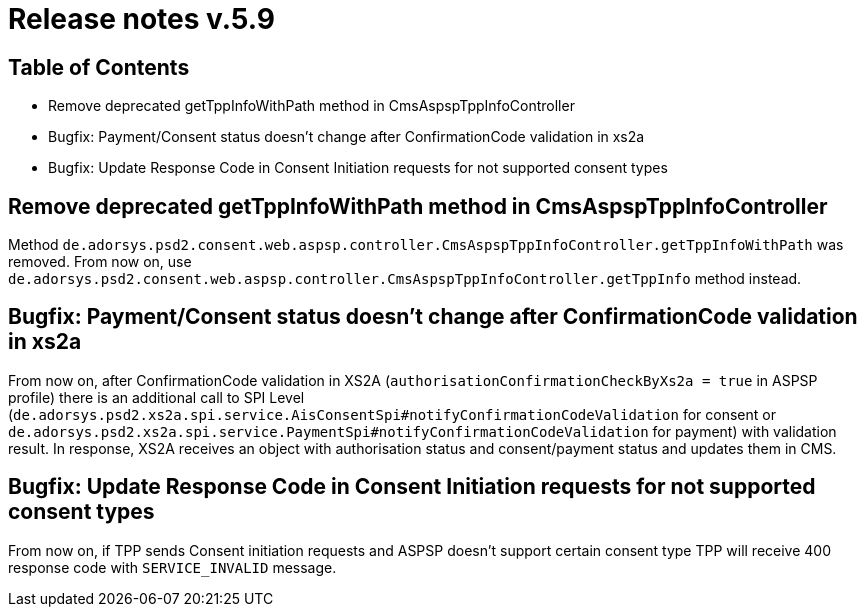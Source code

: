 = Release notes v.5.9

== Table of Contents

* Remove deprecated getTppInfoWithPath method in CmsAspspTppInfoController
* Bugfix: Payment/Consent status doesn't change after ConfirmationCode validation in xs2a
* Bugfix: Update Response Code in Consent Initiation requests for not supported consent types

== Remove deprecated getTppInfoWithPath method in CmsAspspTppInfoController

Method `de.adorsys.psd2.consent.web.aspsp.controller.CmsAspspTppInfoController.getTppInfoWithPath` was removed.
From now on, use `de.adorsys.psd2.consent.web.aspsp.controller.CmsAspspTppInfoController.getTppInfo` method instead.

== Bugfix: Payment/Consent status doesn't change after ConfirmationCode validation in xs2a

From now on, after ConfirmationCode validation in XS2A (`authorisationConfirmationCheckByXs2a = true` in ASPSP profile)
there is an additional call to SPI Level (`de.adorsys.psd2.xs2a.spi.service.AisConsentSpi#notifyConfirmationCodeValidation` for consent or `de.adorsys.psd2.xs2a.spi.service.PaymentSpi#notifyConfirmationCodeValidation` for payment)
with validation result. In response, XS2A receives an object with
authorisation status and consent/payment status and updates them in CMS.

== Bugfix: Update Response Code in Consent Initiation requests for not supported consent types

From now on, if TPP sends Consent initiation requests and ASPSP doesn't support certain consent type TPP will receive 400 response code with `SERVICE_INVALID` message.
